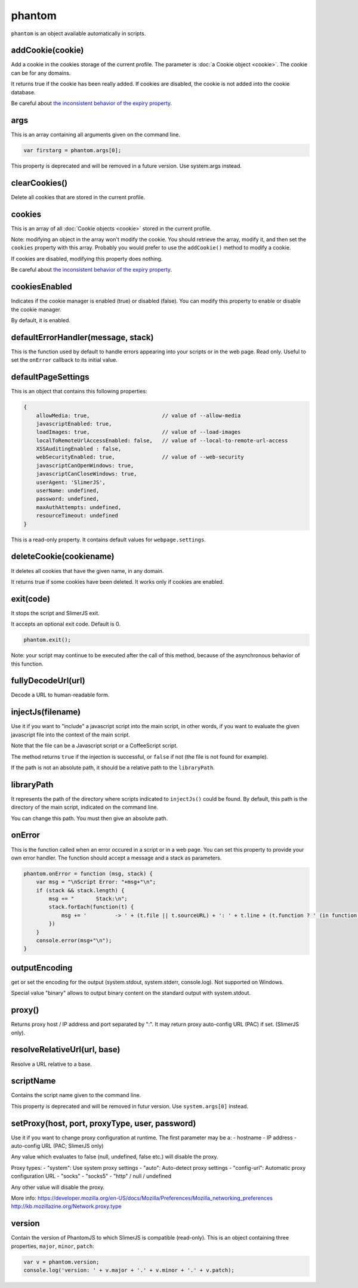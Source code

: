 
=======
phantom
=======

``phantom`` is an object available automatically in scripts.

.. _phantom-addCookie:

addCookie(cookie)
-----------------------------------------

Add a cookie in the cookies storage of the current profile. The parameter
is :doc:`a Cookie object <cookie>`. The cookie can be for any domains.

It returns true if the cookie has been really added. If cookies are
disabled, the cookie is not added into the cookie database.

Be careful about `the inconsistent behavior of the expiry property <cookie.html#expires>`_.


.. _phantom-args:

args
-----------------------------------------

This is an array containing all arguments given on the command line.

.. code-block:: javascript

    var firstarg = phantom.args[0];

.. container:: warning

    This property is deprecated and will be removed in a future version.
    Use system.args instead.

.. _phantom-clearCookies:

clearCookies()
-----------------------------------------

Delete all cookies that are stored in the current profile.

.. _phantom-cookies:

cookies
-----------------------------------------

This is an array of all :doc:`Cookie objects <cookie>` stored in the current
profile.

Note: modifying an object in the array won't modify the cookie. You should
retrieve the array, modify it, and then set the ``cookies`` property with this array.
Probably you would prefer to use the ``addCookie()`` method to modify a cookie.

If cookies are disabled, modifying this property does nothing.


Be careful about `the inconsistent behavior of the expiry property <cookie.html#expires>`_.

.. _phantom-cookiesEnabled:

cookiesEnabled
-----------------------------------------

Indicates if the cookie manager is enabled (true) or disabled (false). You can
modify this property to enable or disable the cookie manager.

By default, it is enabled.

.. _phantom-defaultErrorHandler:

defaultErrorHandler(message, stack)
-----------------------------------------

This is the function used by default to handle errors appearing into your scripts or
in the web page. Read only. Useful to set the ``onError`` callback to its initial value.

.. _phantom-defaultPageSettings:

defaultPageSettings
-----------------------------------------

This is an object that contains this following properties:

.. code-block:: javascript

        {
            allowMedia: true,                       // value of --allow-media
            javascriptEnabled: true,
            loadImages: true,                       // value of --load-images
            localToRemoteUrlAccessEnabled: false,   // value of --local-to-remote-url-access
            XSSAuditingEnabled : false,
            webSecurityEnabled: true,               // value of --web-security
            javascriptCanOpenWindows: true, 
            javascriptCanCloseWindows: true,
            userAgent: 'SlimerJS',
            userName: undefined,
            password: undefined,
            maxAuthAttempts: undefined,
            resourceTimeout: undefined
        }

This is a read-only property.
It contains default values for ``webpage.settings``.

.. _phantom-deleteCookie:

deleteCookie(cookiename)
-----------------------------------------

It deletes all cookies that have the given name, in any domain.

It returns true if some cookies have been deleted.
It works only if cookies are enabled.

.. _phantom-exit:

exit(code)
-----------------------------------------

It stops the script and SlimerJS exit.

It accepts an optional exit code. Default is 0. 

.. code-block:: javascript

    phantom.exit();

Note: your script may continue to be executed after the call of this method, because of
the asynchronous behavior of this function.

.. _phantom-fullyDecodeUrl:

fullyDecodeUrl(url)
------------------------------------

Decode a URL to human-readable form.

.. _phantom-injectJs:

injectJs(filename)
-----------------------------------------

Use it if you want to "include" a javascript script into the main script, in
other words, if you want to evaluate the given javascript file into the context
of the main script.

Note that the file can be a Javascript script or a CoffeeScript script.

The method returns ``true`` if the injection is successful, or ``false``
if not (the file is not found for example).

If the path is not an absolute path, it should be a relative path
to the ``libraryPath``.

.. _phantom-libraryPath:

libraryPath
-----------------------------------------

It represents the path of the directory where scripts indicated to ``injectJs()``
could be found. By default, this path is the directory of the main script, indicated
on the command line.

You can change this path. You must then give an absolute path.

.. _phantom-onError:

onError
-----------------------------------------

This is the function called when an error occured in a script or in a web page. You can
set this property to provide your own error handler. The function should accept
a message and a stack as parameters.

.. code-block:: javascript

    phantom.onError = function (msg, stack) {
        var msg = "\nScript Error: "+msg+"\n";
        if (stack && stack.length) {
            msg += "       Stack:\n";
            stack.forEach(function(t) {
                msg += '         -> ' + (t.file || t.sourceURL) + ': ' + t.line + (t.function ? ' (in function ' + t.function + ')' : '')+"\n";
            })
        }
        console.error(msg+"\n");
    }


.. _phantom-outputEncoding:

outputEncoding
-----------------------------------------

get or set the encoding for the output (system.stdout, system.stderr, console.log).
Not supported on Windows.

Special value "binary" allows to output binary content on the standard output
with system.stdout.

.. _phantom-resolveRelativeUrl:

proxy()
-----------------------------------------

Returns proxy host / IP address and port separated by ":".
It may return proxy auto-config URL (PAC) if set. (SlimerJS only).

resolveRelativeUrl(url, base)
------------------------------------------

Resolve a URL relative to a base.

.. _phantom-scriptName:

scriptName
-----------------------------------------

Contains the script name given to the command line.


.. container:: warning

    This property is deprecated and will be removed in futur version.
    Use ``system.args[0]`` instead.

.. _phantom-version:

setProxy(host, port, proxyType, user, password)
------------------------------------------------

Use it if you want to change proxy configuration at runtime.
The first parameter may be a:
- hostname
- IP address
- auto-config URL (PAC; SlimerJS only)

Any value which evaluates to false (null, undefined, false etc.) will disable the proxy.

Proxy types:
- "system": Use system proxy settings
- "auto": Auto-detect proxy settings
- "config-url": Automatic proxy configuration URL
- "socks"
- "socks5"
- "http" / null / undefined

Any other value will disable the proxy.

More info:
https://developer.mozilla.org/en-US/docs/Mozilla/Preferences/Mozilla_networking_preferences
http://kb.mozillazine.org/Network.proxy.type


version
-----------------------------------------

Contain the version of PhantomJS to which SlimerJS is compatible (read-only). This is an object
containing three properties, ``major``, ``minor``, ``patch``:


.. code-block:: javascript

    var v = phantom.version;
    console.log('version: ' + v.major + '.' + v.minor + '.' + v.patch);

